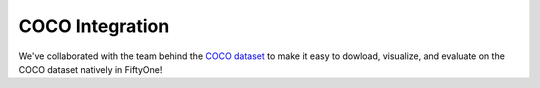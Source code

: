 .. _coco:

COCO Integration
================

.. default-role:: code

We've collaborated with the team behind the `COCO dataset <https://cocodataset.org>`_ to make it easy to dowload,
visualize, and evaluate on the COCO dataset natively in FiftyOne!
